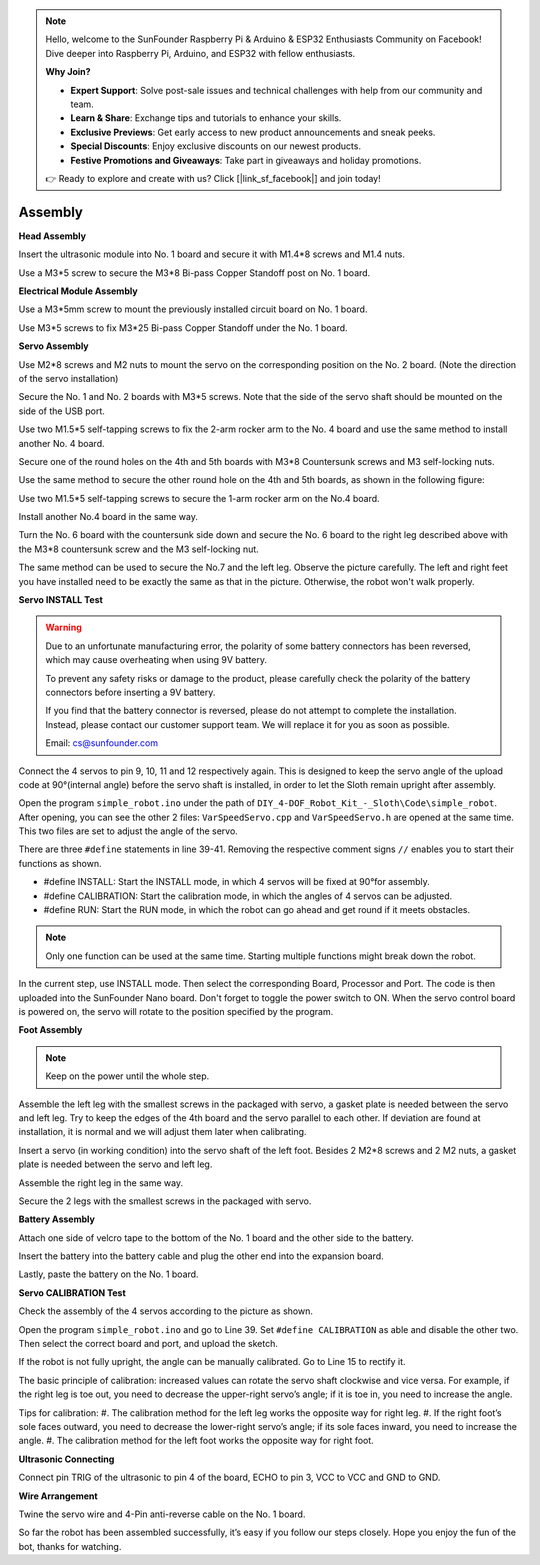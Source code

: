 .. note::

    Hello, welcome to the SunFounder Raspberry Pi & Arduino & ESP32 Enthusiasts Community on Facebook! Dive deeper into Raspberry Pi, Arduino, and ESP32 with fellow enthusiasts.

    **Why Join?**

    - **Expert Support**: Solve post-sale issues and technical challenges with help from our community and team.
    - **Learn & Share**: Exchange tips and tutorials to enhance your skills.
    - **Exclusive Previews**: Get early access to new product announcements and sneak peeks.
    - **Special Discounts**: Enjoy exclusive discounts on our newest products.
    - **Festive Promotions and Giveaways**: Take part in giveaways and holiday promotions.

    👉 Ready to explore and create with us? Click [|link_sf_facebook|] and join today!

Assembly
========

**Head Assembly**

Insert the ultrasonic module into No. 1 board and secure it with M1.4*8 screws and M1.4 nuts.

.. image:: img/assembly_1.png

Use a M3*5 screw to secure the M3*8 Bi-pass Copper Standoff post on No. 1 board.

.. image:: img/assembly_2.png


**Electrical Module Assembly**

Use a M3*5mm screw to mount the previously installed circuit board on No. 1 board.

.. image:: img/assembly_3.png

Use M3*5 screws to fix M3*25 Bi-pass Copper Standoff under the No. 1 board.

.. image:: img/assembly_4.png

**Servo Assembly**

Use M2*8 screws and M2 nuts to mount the servo on the corresponding position on the No. 2 board. 
(Note the direction of the servo installation)

.. image:: img/assembly_5.png

Secure the No. 1 and No. 2 boards with M3*5 screws. Note that the side of the servo shaft should be mounted on the side of the USB port. 

.. image:: img/assembly_6.png

Use two M1.5*5 self-tapping screws to fix the 2-arm rocker arm to the No. 4 board and use the same method to install another No. 4 board. 

.. image:: img/assembly_7.png

Secure one of the round holes on the 4th and 5th boards with M3*8 Countersunk screws and M3 self-locking nuts.

.. image:: img/assembly_8.png

Use the same method to secure the other round hole on the 4th and 5th boards, as shown in the following figure:

.. image:: img/assembly_9.png

Use two M1.5*5 self-tapping screws to secure the 1-arm rocker arm on the No.4 board. 

.. image:: img/assembly_10.png

Install another No.4 board in the same way.

.. image:: img/assembly_11.png

Turn the No. 6 board with the countersunk side down and secure the No. 6 board to the right leg described above with the M3*8 countersunk screw and the M3 self-locking nut. 

.. image:: img/assembly_12.png

The same method can be used to secure the No.7 and the left leg. Observe the picture carefully. The left and right feet you have installed need to be exactly the same as that in the picture. Otherwise, the robot won't walk properly.

.. image:: img/assembly_13.png

**Servo INSTALL Test**


.. warning:: 

    Due to an unfortunate manufacturing error, the polarity of some battery connectors has been reversed, which may cause overheating when using 9V battery.

    To prevent any safety risks or damage to the product, please carefully check the polarity of the battery connectors before inserting a 9V battery.
    
    .. image:: img/wire_warning.png    

    If you find that the battery connector is reversed, please do not attempt to complete the installation. Instead, please contact our customer support team. We will replace it for you as soon as possible.

    Email: cs@sunfounder.com



Connect the 4 servos to pin 9, 10, 11 and 12 respectively again. This is designed to keep the servo angle of the upload code at 90°(internal angle) before the servo shaft is installed, in order to let the Sloth remain upright after assembly.

.. image:: img/assembly_14.png


Open the program ``simple_robot.ino`` under 
the path of ``DIY_4-DOF_Robot_Kit_-_Sloth\Code\simple_robot``. 
After opening, you can see the other 2 files: ``VarSpeedServo.cpp`` and ``VarSpeedServo.h`` are opened at the same time. 
This two files are set to adjust the angle of the servo.

.. image:: img/assembly_15.png

There are three ``#define`` statements in line 39-41. Removing the respective comment signs ``//`` enables you to start their functions as shown.

* #define INSTALL: Start the INSTALL mode, in which 4 servos will be fixed at 90°for assembly.
* #define CALIBRATION: Start the calibration mode, in which the angles of 4 servos can be adjusted.
* #define RUN: Start the RUN mode, in which the robot can go ahead and get round if it meets obstacles. 

.. image:: img/assembly_16.png

.. note:: Only one function can be used at the same time. Starting multiple functions might break down the robot. 

In the current step, use INSTALL mode. Then select the corresponding Board, Processor and Port. The code is then uploaded into the SunFounder Nano board. Don't forget to toggle the power switch to ON. When the servo control board is powered on, the servo will rotate to the position specified by the program. 

**Foot Assembly**

.. note:: Keep on the power until the whole step.

Assemble the left leg with the smallest screws in the packaged with servo, a gasket plate is needed between the servo and left leg. Try to keep the edges of the 4th board and the servo parallel to each other. If deviation are found at installation, it is normal and we will adjust them later when calibrating.

.. image:: img/assembly_17.png

Insert a servo (in working condition) into the servo shaft of the left foot. 
Besides 2 M2*8 screws and 2 M2 nuts, 
a gasket plate is needed between the servo and left leg.

.. image:: img/assembly_18.png

Assemble the right leg in the same way. 

.. image:: img/assembly_19.png

Secure the 2 legs with the smallest screws in the packaged with servo. 

.. image:: img/assembly_20.png

**Battery Assembly** 

Attach one side of velcro tape to the bottom of the No. 1 board and the other side to the battery. 

.. image:: img/assembly_21.png

Insert the battery into the battery cable and plug the other end into the expansion board.

.. image:: img/assembly_22.png

Lastly, paste the battery on the No. 1 board.

.. image:: img/assembly_23.png


**Servo CALIBRATION Test**

Check the assembly of the 4 servos according to the picture as shown.

.. image:: img/assembly_24.png

Open the program ``simple_robot.ino`` and go to Line 39. 
Set ``#define CALIBRATION`` as able and disable the other two. 
Then select the correct board and port, and upload the sketch. 

.. image:: img/assembly_25.png

If the robot is not fully upright, the angle can be manually calibrated. Go to Line 15 to rectify it.

.. image:: img/assembly_26.png

The basic principle of calibration: 
increased values can rotate the servo shaft clockwise and vice versa. 
For example, if the right leg is toe out, 
you need to decrease the upper-right servo’s angle; 
if it is toe in, you need to increase the angle.

Tips for calibration:
#. The calibration method for the left leg works the opposite way for right leg.
#. If the right foot’s sole faces outward, you need to decrease the lower-right servo’s angle; if its sole faces inward, you need to increase the angle.
#. The calibration method for the left foot works the opposite way for right foot.

**Ultrasonic Connecting**

Connect pin TRIG of the ultrasonic to pin 4 of the board, ECHO to pin 3, VCC to VCC and GND to GND. 

.. image:: img/assembly_27.png

**Wire Arrangement**

Twine the servo wire and 4-Pin anti-reverse cable on the No. 1 board.

.. image:: img/assembly_28.png

So far the robot has been assembled successfully, it’s easy if you follow our steps closely. Hope you enjoy the fun of the bot, thanks for watching.